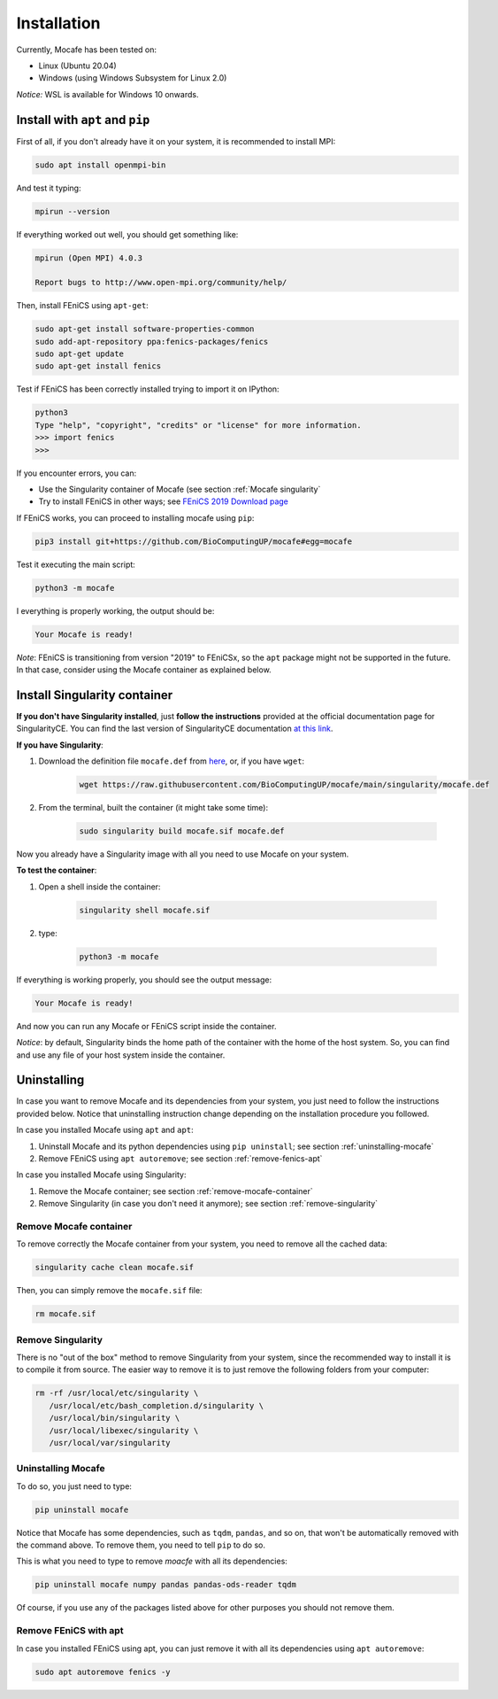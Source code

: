 Installation
============
Currently, Mocafe has been tested on:

- Linux (Ubuntu 20.04)
- Windows (using Windows Subsystem for Linux 2.0)

*Notice:* WSL is available for Windows 10 onwards.

Install with ``apt`` and ``pip``
--------------------------------
First of all, if you don't already have it on your system, it is recommended to install MPI:

.. code-block:: console

    sudo apt install openmpi-bin


And test it typing:

.. code-block::

    mpirun --version

If everything worked out well, you should get something like:

.. code-block:: console

    mpirun (Open MPI) 4.0.3

    Report bugs to http://www.open-mpi.org/community/help/

Then, install FEniCS using ``apt-get``:

.. code-block:: console

    sudo apt-get install software-properties-common
    sudo add-apt-repository ppa:fenics-packages/fenics
    sudo apt-get update
    sudo apt-get install fenics

Test if FEniCS has been correctly installed trying to import it on IPython:

.. code-block:: console

    python3
    Type "help", "copyright", "credits" or "license" for more information.
    >>> import fenics
    >>>

If you encounter errors, you can:

* Use the Singularity container of Mocafe (see section :ref:`Mocafe singularity`
* Try to install FEniCS in other ways; see `FEniCS 2019 Download page <https://fenicsproject.org/download/archive/>`_

If FEniCS works, you can proceed to installing mocafe using ``pip``:

.. code-block:: console

    pip3 install git+https://github.com/BioComputingUP/mocafe#egg=mocafe

Test it executing the main script:

.. code-block:: console

    python3 -m mocafe

I everything is properly working, the output should be:

.. code-block:: console

    Your Mocafe is ready!

*Note*: FEniCS is transitioning from version "2019" to FEniCSx, so the ``apt`` package might not be supported in the
future. In that case, consider using the Mocafe container as explained below.

.. _Mocafe singularity:

Install Singularity container
------------------------------
**If you don't have Singularity installed**, just **follow the instructions** provided at the official documentation
page for SingularityCE. You can find the last version of SingularityCE documentation `at this link <https://sylabs.io/docs>`_.

**If you have Singularity**:

1. Download the definition file ``mocafe.def`` from `here <https://github.com/BioComputingUP/mocafe/blob/main/singularity/mocafe.def>`_,
   or, if you have ``wget``:

    .. code-block:: console

         wget https://raw.githubusercontent.com/BioComputingUP/mocafe/main/singularity/mocafe.def

2. From the terminal, built the container (it might take some time):

    .. code-block:: console

        sudo singularity build mocafe.sif mocafe.def

Now you already have a Singularity image with all you need to use Mocafe on your system.

**To test the container**:

1. Open a shell inside the container:

    .. code-block:: console

        singularity shell mocafe.sif

2. type:

    .. code-block:: console

        python3 -m mocafe

If everything is working properly, you should see the output message:

.. code-block:: console

    Your Mocafe is ready!

And now you can run any Mocafe or FEniCS script inside the container.

*Notice*: by default, Singularity binds the home path of the container with the home of the host system. So, you can
find and use any file of your host system inside the container.

Uninstalling
------------
In case you want to remove Mocafe and its dependencies from your system, you just need to follow the instructions
provided below. Notice that uninstalling instruction change depending on the installation procedure you followed.

In case you installed Mocafe using ``apt`` and ``apt``:

1. Uninstall Mocafe and its python dependencies using ``pip uninstall``; see section :ref:`uninstalling-mocafe`
2. Remove FEniCS using ``apt autoremove``; see section :ref:`remove-fenics-apt`

In case you installed Mocafe using Singularity:

1. Remove the Mocafe container; see section :ref:`remove-mocafe-container`
2. Remove Singularity (in case you don't need it anymore); see section :ref:`remove-singularity`

.. _remove-mocafe-container:

Remove Mocafe container
^^^^^^^^^^^^^^^^^^^^^^^^^
To remove correctly the Mocafe container from your system, you need to remove all the cached data:

.. code-block:: console

    singularity cache clean mocafe.sif

Then, you can simply remove the ``mocafe.sif`` file:

.. code-block:: console

    rm mocafe.sif

.. _remove-singularity:

Remove Singularity
^^^^^^^^^^^^^^^^^^
There is no "out of the box" method to remove Singularity from your system, since the recommended way to install
it is to compile it from source.
The easier way to remove it is to just remove the following folders from your computer:

.. code-block:: console

    rm -rf /usr/local/etc/singularity \
       /usr/local/etc/bash_completion.d/singularity \
       /usr/local/bin/singularity \
       /usr/local/libexec/singularity \
       /usr/local/var/singularity

.. _uninstalling-mocafe:

Uninstalling Mocafe
^^^^^^^^^^^^^^^^^^^^^^
To do so, you just need to type:

.. code-block:: console

    pip uninstall mocafe

Notice that Mocafe has some dependencies, such as ``tqdm``, ``pandas``, and so on, that won't be automatically
removed with the command above. To remove them, you need to tell ``pip`` to do so.

This is what you need to type to remove *moacfe* with all its dependencies:

.. code-block:: console

    pip uninstall mocafe numpy pandas pandas-ods-reader tqdm

Of course, if you use any of the packages listed above for other purposes you should not remove them.

.. _remove-fenics-apt:

Remove FEniCS with apt
^^^^^^^^^^^^^^^^^^^^^^
In case you installed FEniCS using apt, you can just remove it with all its dependencies using ``apt autoremove``:

.. code-block:: console

    sudo apt autoremove fenics -y
